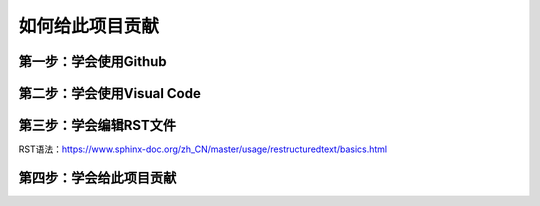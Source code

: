 如何给此项目贡献
========================================================
第一步：学会使用Github
--------------------------------------------------------
第二步：学会使用Visual Code
--------------------------------------------------------
第三步：学会编辑RST文件
---------------------------------------------------------
RST语法：https://www.sphinx-doc.org/zh_CN/master/usage/restructuredtext/basics.html

第四步：学会给此项目贡献
---------------------------------------------------------